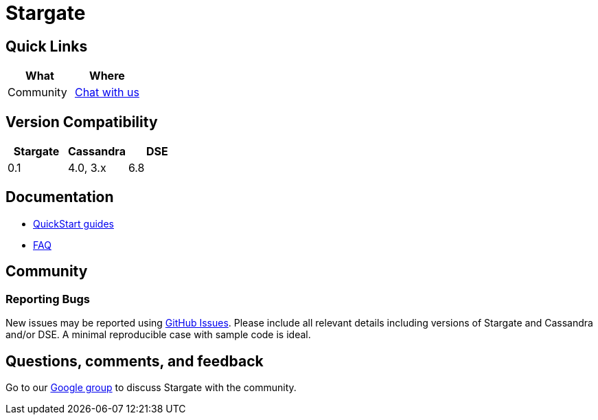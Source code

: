 = Stargate

== Quick Links

[cols=",",options="header",]
|===
|What |Where
|Community | https://groups.google.com/a/lists.stargate.io/g/stargate-users[Chat with us]

|===

// == Features

== Version Compatibility

[options="header"]
|===
|Stargate |Cassandra |DSE
|0.1 |4.0, 3.x |6.8
|===

// == Download

// == Building
//
// See xref:developers-guide:building_and_artifacts.adoc[Building And Artifacts]

== Documentation

* xref:quickstart:quickstart.adoc[QuickStart guides]
// * xref:developers-guide:connecting.adoc[Developer's Guide]
* xref:FAQ.adoc[FAQ]

== Community

=== Reporting Bugs

New issues may be reported using https://github.com/stargate/docs/issues[GitHub Issues]. Please include all relevant details including versions of Stargate and Cassandra and/or DSE. A minimal reproducible case with sample code is ideal.

== Questions, comments, and feedback

Go to our https://groups.google.com/a/lists.stargate.io/g/stargate-users[Google group] to discuss Stargate with the community.

// == Contributing
//
// == License
//
// This project uses the https://github.com/stargate/docs/blob/master/LICENSE[Apache 2.0 license].
